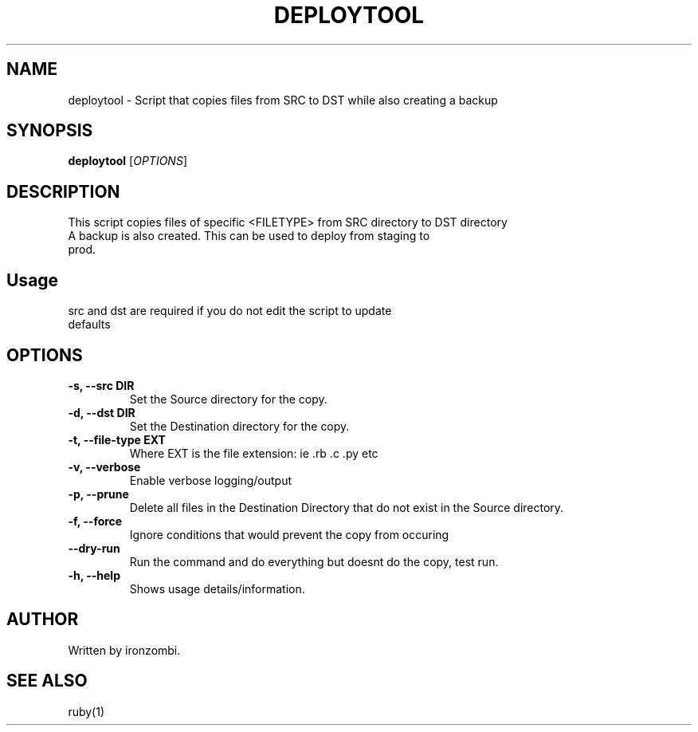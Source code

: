 .TH DEPLOYTOOL 20 "August 2025" "Version 1.0" "User Commands"
.SH NAME
deploytool \- Script that copies files from SRC to DST while also creating a backup
.SH SYNOPSIS
.B deploytool 
[\fIOPTIONS\fR]
.SH DESCRIPTION
This script copies files of specific <FILETYPE> from SRC directory to DST directory
.TP
A backup is also created. This can be used to deploy from staging to prod.
.SH Usage
.TP
src and dst are required if you do not edit the script to update defaults
.SH OPTIONS
.TP
.B \-s, \-\-src DIR
Set the Source directory for the copy.
.TP
.B \-d, \-\-dst DIR
Set the Destination directory for the copy.
.TP
.B \-t, \-\-file-type EXT
Where EXT is the file extension: ie .rb .c .py etc
.TP
.B \-v, \-\-verbose
Enable verbose logging/output
.TP
.B \-p, \-\-prune
Delete all files in the Destination Directory that do not exist in the Source directory.
.TP
.B \-f, \-\-force
Ignore conditions that would prevent the copy from occuring
.TP
.B \-\-dry-run
Run the command and do everything but doesnt do the copy, test run.
.TP
.B \-h, \-\-help
Shows usage details/information.

.SH AUTHOR
Written by ironzombi.

.SH SEE ALSO
ruby(1)


